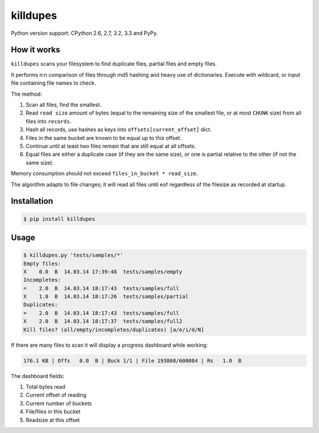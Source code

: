 killdupes
=========

.. image:: https://badge.fury.io/py/killdupes.png
        :target: https://badge.fury.io/py/killdupes

.. image:: https://travis-ci.org/numerodix/killdupes.png?branch=master
    :target: https://travis-ci.org/numerodix/killdupes

.. image:: https://pypip.in/wheel/killdupes/badge.png
    :target: https://pypi.python.org/pypi/killdupes/


Python version support: CPython 2.6, 2.7, 3.2, 3.3 and PyPy.


How it works
------------

``killdupes`` scans your filesystem to find duplicate files, partial files
and empty files.

It performs n:n comparison of files through md5 hashing and heavy use of
dictionaries.
Execute with wildcard, or input file containing file names to check.

The method:

1. Scan all files, find the smallest.
2. Read ``read size`` amount of bytes (equal to the remaining size of the
   smallest file, or at most ``CHUNK`` size) from all files into ``records``.
3. Hash all records, use hashes as keys into ``offsets[current_offset]`` dict.
4. Files in the same bucket are known to be equal up to this offset.
5. Continue until at least two files remain that are still equal at all
   offsets.
6. Equal files are either a duplicate case (if they are the same size), or
   one is partial relative to the other (if not the same size).

Memory consumption should not exceed ``files_in_bucket * read_size``.

The algorithm adapts to file changes; it will read all files until eof regardless
of the filesize as recorded at startup.


Installation
------------

.. code:: bash

    $ pip install killdupes


Usage
-----

.. code:: bash

    $ killdupes.py 'tests/samples/*'
    Empty files:
    X    0.0  B  14.03.14 17:39:48  tests/samples/empty
    Incompletes:
    =    2.0  B  14.03.14 18:17:43  tests/samples/full
    X    1.0  B  14.03.14 18:17:26  tests/samples/partial
    Duplicates:
    =    2.0  B  14.03.14 18:17:43  tests/samples/full
    X    2.0  B  14.03.14 18:17:37  tests/samples/full2
    Kill files? (all/empty/incompletes/duplicates) [a/e/i/d/N]

If there are many files to scan it will display a progress dashboard while
working:

.. code:: bash

    176.1 KB | Offs   0.0  B | Buck 1/1 | File 193868/600084 | Rs   1.0  B

The dashboard fields:

1. Total bytes read
2. Current offset of reading
3. Current number of buckets
4. File/files in this bucket
5. Readsize at this offset
